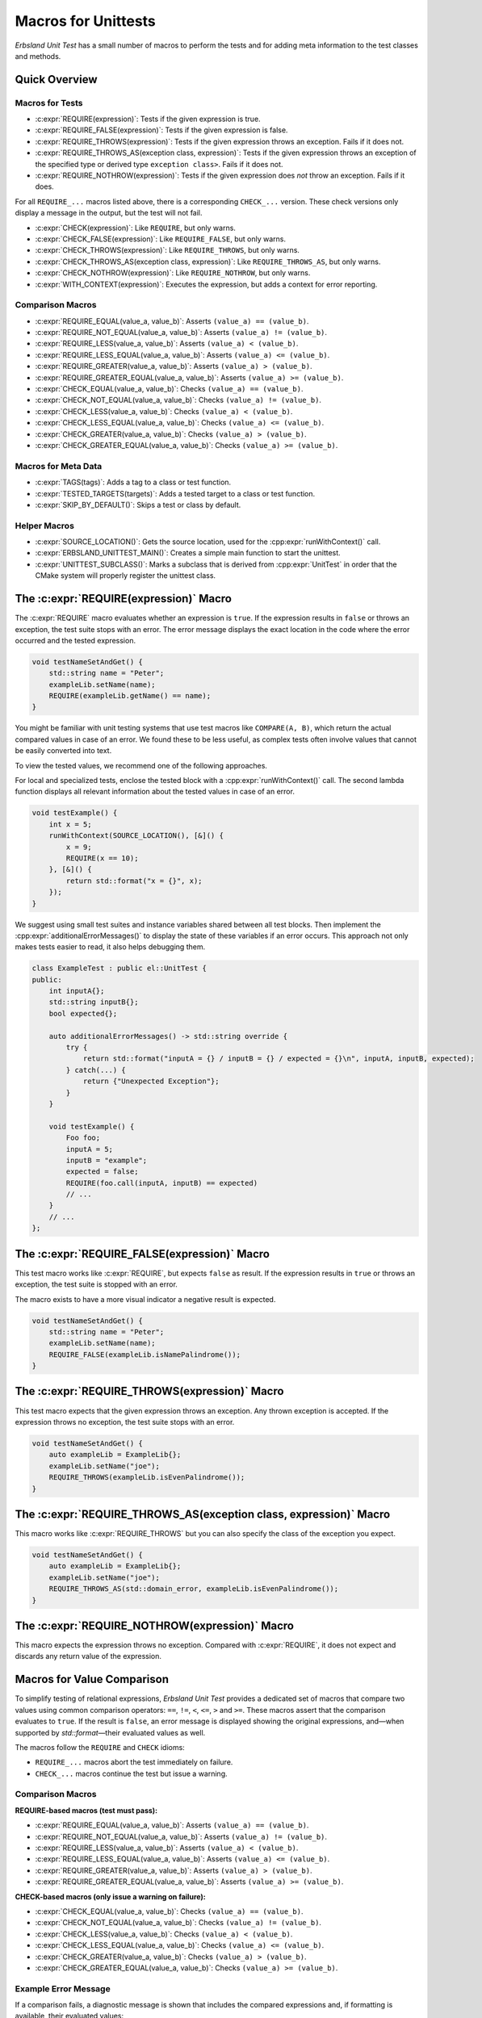 
.. index::
    !single: Macros
    single: Test Macros

.. cpp:namespace:: erbsland::unittest::UnitTest

.. _macros:

Macros for Unittests
====================

*Erbsland Unit Test* has a small number of macros to perform the tests and for adding meta information to the test classes and methods.

Quick Overview
--------------

Macros for Tests
~~~~~~~~~~~~~~~~

- :c:expr:`REQUIRE(expression)`: Tests if the given expression is true.
- :c:expr:`REQUIRE_FALSE(expression)`: Tests if the given expression is false.
- :c:expr:`REQUIRE_THROWS(expression)`: Tests if the given expression throws an exception. Fails if it does not.
- :c:expr:`REQUIRE_THROWS_AS(exception class, expression)`: Tests if the given expression throws an exception of the specified type or derived type ``exception class>``. Fails if it does not.
- :c:expr:`REQUIRE_NOTHROW(expression)`: Tests if the given expression does *not* throw an exception. Fails if it does.

For all ``REQUIRE_...`` macros listed above, there is a corresponding ``CHECK_...`` version. These check versions only display a message in the output, but the test will not fail.

- :c:expr:`CHECK(expression)`: Like ``REQUIRE``, but only warns.
- :c:expr:`CHECK_FALSE(expression)`: Like ``REQUIRE_FALSE``, but only warns.
- :c:expr:`CHECK_THROWS(expression)`: Like ``REQUIRE_THROWS``, but only warns.
- :c:expr:`CHECK_THROWS_AS(exception class, expression)`: Like ``REQUIRE_THROWS_AS``, but only warns.
- :c:expr:`CHECK_NOTHROW(expression)`: Like ``REQUIRE_NOTHROW``, but only warns.

- :c:expr:`WITH_CONTEXT(expression)`: Executes the expression, but adds a context for error reporting.

Comparison Macros
~~~~~~~~~~~~~~~~~

- :c:expr:`REQUIRE_EQUAL(value_a, value_b)`: Asserts ``(value_a) == (value_b)``.
- :c:expr:`REQUIRE_NOT_EQUAL(value_a, value_b)`: Asserts ``(value_a) != (value_b)``.
- :c:expr:`REQUIRE_LESS(value_a, value_b)`: Asserts ``(value_a) < (value_b)``.
- :c:expr:`REQUIRE_LESS_EQUAL(value_a, value_b)`: Asserts ``(value_a) <= (value_b)``.
- :c:expr:`REQUIRE_GREATER(value_a, value_b)`: Asserts ``(value_a) > (value_b)``.
- :c:expr:`REQUIRE_GREATER_EQUAL(value_a, value_b)`: Asserts ``(value_a) >= (value_b)``.
- :c:expr:`CHECK_EQUAL(value_a, value_b)`: Checks ``(value_a) == (value_b)``.
- :c:expr:`CHECK_NOT_EQUAL(value_a, value_b)`: Checks ``(value_a) != (value_b)``.
- :c:expr:`CHECK_LESS(value_a, value_b)`: Checks ``(value_a) < (value_b)``.
- :c:expr:`CHECK_LESS_EQUAL(value_a, value_b)`: Checks ``(value_a) <= (value_b)``.
- :c:expr:`CHECK_GREATER(value_a, value_b)`: Checks ``(value_a) > (value_b)``.
- :c:expr:`CHECK_GREATER_EQUAL(value_a, value_b)`: Checks ``(value_a) >= (value_b)``.

Macros for Meta Data
~~~~~~~~~~~~~~~~~~~~

- :c:expr:`TAGS(tags)`: Adds a tag to a class or test function.
- :c:expr:`TESTED_TARGETS(targets)`: Adds a tested target to a class or test function.
- :c:expr:`SKIP_BY_DEFAULT()`: Skips a test or class by default.

Helper Macros
~~~~~~~~~~~~~

- :c:expr:`SOURCE_LOCATION()`: Gets the source location, used for the :cpp:expr:`runWithContext()` call.
- :c:expr:`ERBSLAND_UNITTEST_MAIN()`: Creates a simple main function to start the unittest.
- :c:expr:`UNITTEST_SUBCLASS()`: Marks a subclass that is derived from :cpp:expr:`UnitTest` in order that the CMake system will properly register the unittest class.


The :c:expr:`REQUIRE(expression)` Macro
---------------------------------------

The :c:expr:`REQUIRE` macro evaluates whether an expression is ``true``. If the expression results in ``false`` or throws an exception, the test suite stops with an error. The error message displays the exact location in the code where the error occurred and the tested expression.

.. code-block:: cpp

    void testNameSetAndGet() {
        std::string name = "Peter";
        exampleLib.setName(name);
        REQUIRE(exampleLib.getName() == name);
    }

You might be familiar with unit testing systems that use test macros like ``COMPARE(A, B)``, which return the actual compared values in case of an error. We found these to be less useful, as complex tests often involve values that cannot be easily converted into text.

To view the tested values, we recommend one of the following approaches.

For local and specialized tests, enclose the tested block with a :cpp:expr:`runWithContext()` call. The second lambda function displays all relevant information about the tested values in case of an error.

.. code-block:: cpp

    void testExample() {
        int x = 5;
        runWithContext(SOURCE_LOCATION(), [&]() {
            x = 9;
            REQUIRE(x == 10);
        }, [&]() {
            return std::format("x = {}", x);
        });
    }

We suggest using small test suites and instance variables shared between all test blocks. Then implement the :cpp:expr:`additionalErrorMessages()` to display the state of these variables if an error occurs. This approach not only makes tests easier to read, it also helps debugging them.

.. code-block:: cpp

    class ExampleTest : public el::UnitTest {
    public:
        int inputA{};
        std::string inputB{};
        bool expected{};

        auto additionalErrorMessages() -> std::string override {
            try {
                return std::format("inputA = {} / inputB = {} / expected = {}\n", inputA, inputB, expected);
            } catch(...) {
                return {"Unexpected Exception"};
            }
        }

        void testExample() {
            Foo foo;
            inputA = 5;
            inputB = "example";
            expected = false;
            REQUIRE(foo.call(inputA, inputB) == expected)
            // ...
        }
        // ...
    };

The :c:expr:`REQUIRE_FALSE(expression)` Macro
---------------------------------------------

This test macro works like :c:expr:`REQUIRE`, but expects ``false`` as result. If the expression results in ``true`` or throws an exception, the test suite is stopped with an error.

The macro exists to have a more visual indicator a negative result is expected.

.. code-block:: cpp

    void testNameSetAndGet() {
        std::string name = "Peter";
        exampleLib.setName(name);
        REQUIRE_FALSE(exampleLib.isNamePalindrome());
    }

The :c:expr:`REQUIRE_THROWS(expression)` Macro
----------------------------------------------

This test macro expects that the given expression throws an exception. Any thrown exception is accepted. If the expression throws no exception, the test suite stops with an error.

.. code-block:: cpp

    void testNameSetAndGet() {
        auto exampleLib = ExampleLib{};
        exampleLib.setName("joe");
        REQUIRE_THROWS(exampleLib.isEvenPalindrome());
    }

The :c:expr:`REQUIRE_THROWS_AS(exception class, expression)` Macro
------------------------------------------------------------------

This macro works like :c:expr:`REQUIRE_THROWS` but you can also specify the class of the exception you expect.

.. code-block:: cpp

    void testNameSetAndGet() {
        auto exampleLib = ExampleLib{};
        exampleLib.setName("joe");
        REQUIRE_THROWS_AS(std::domain_error, exampleLib.isEvenPalindrome());
    }

The :c:expr:`REQUIRE_NOTHROW(expression)` Macro
-----------------------------------------------

This macro expects the expression throws no exception. Compared with :c:expr:`REQUIRE`, it does not expect and discards any return value of the expression.

Macros for Value Comparison
---------------------------

To simplify testing of relational expressions, *Erbsland Unit Test* provides a dedicated set of macros that compare two values using common comparison operators: ``==``, ``!=``, ``<``, ``<=``, ``>`` and ``>=``. These macros assert that the comparison evaluates to ``true``. If the result is ``false``, an error message is displayed showing the original expressions, and—when supported by `std::format`—their evaluated values as well.

The macros follow the ``REQUIRE`` and ``CHECK`` idioms:

* ``REQUIRE_...`` macros abort the test immediately on failure.
* ``CHECK_...`` macros continue the test but issue a warning.

Comparison Macros
~~~~~~~~~~~~~~~~~

**REQUIRE-based macros (test must pass):**

- :c:expr:`REQUIRE_EQUAL(value_a, value_b)`: Asserts ``(value_a) == (value_b)``.
- :c:expr:`REQUIRE_NOT_EQUAL(value_a, value_b)`: Asserts ``(value_a) != (value_b)``.
- :c:expr:`REQUIRE_LESS(value_a, value_b)`: Asserts ``(value_a) < (value_b)``.
- :c:expr:`REQUIRE_LESS_EQUAL(value_a, value_b)`: Asserts ``(value_a) <= (value_b)``.
- :c:expr:`REQUIRE_GREATER(value_a, value_b)`: Asserts ``(value_a) > (value_b)``.
- :c:expr:`REQUIRE_GREATER_EQUAL(value_a, value_b)`: Asserts ``(value_a) >= (value_b)``.

**CHECK-based macros (only issue a warning on failure):**

- :c:expr:`CHECK_EQUAL(value_a, value_b)`: Checks ``(value_a) == (value_b)``.
- :c:expr:`CHECK_NOT_EQUAL(value_a, value_b)`: Checks ``(value_a) != (value_b)``.
- :c:expr:`CHECK_LESS(value_a, value_b)`: Checks ``(value_a) < (value_b)``.
- :c:expr:`CHECK_LESS_EQUAL(value_a, value_b)`: Checks ``(value_a) <= (value_b)``.
- :c:expr:`CHECK_GREATER(value_a, value_b)`: Checks ``(value_a) > (value_b)``.
- :c:expr:`CHECK_GREATER_EQUAL(value_a, value_b)`: Checks ``(value_a) >= (value_b)``.

Example Error Message
~~~~~~~~~~~~~~~~~~~~~

If a comparison fails, a diagnostic message is shown that includes the compared expressions and, if formatting is available, their evaluated values:

.. code-block:: text

    Comparison failed: ExampleA == ExampleB
      A: value.type() => ExampleA
      B: expectedValue.type() => ExampleB

Custom Formatting with `std::format`
~~~~~~~~~~~~~~~~~~~~~~~~~~~~~~~~~~~~

For types that do not natively support `std::format`, you can enable value formatting in your error messages by specializing the `std::formatter` template.

Here is an example for a custom enum type:

.. code-block:: cpp

    template<>
    struct std::formatter<MyEnum> : std::formatter<std::string_view> {
        auto format(MyEnum value, format_context& ctx) const {
            std::string_view str;
            switch (value) {
                case MyEnum::ExampleA: str = "ExampleA"; break;
                case MyEnum::ExampleB: str = "ExampleB"; break;
            }
            return std::formatter<std::string_view>::format(str, ctx);
        }
    };

For types with a string conversion method:

.. code-block:: cpp

    template<>
    struct std::formatter<MyString> : std::formatter<std::string> {
        auto format(MyString str, format_context& ctx) const {
            return std::formatter<std::string_view>::format(str.toStdString(), ctx);
        }
    };

By implementing `std::formatter` for your types, you make your test output more insightful and readable—especially when debugging comparison failures.

The ``CHECK_...`` Macros
------------------------

The ``CHECK_...`` macros are counterparts to the ``REQUIRE_...`` macros. If the test in one of these macros fails, this is only reported as warning in the output, but does not stop the test suite.

The :c:expr:`WITH_CONTEXT(expression)` Macro
--------------------------------------------

This macro adds a context around the expression. In case a test fails in the nested expression, the line and file of the :c:expr:`WITH_CONTEXT` statement is also reported in the output.

Use this macro if you call additional test methods to get the original location of the call.

.. code-block:: cpp

    void setAndVerifyName(const std::string &name) {
        exampleLib.setName(name);
        auto expectedSize = name.size();
        REQUIRE(exampleLib.getName() == name);
        REQUIRE(exampleLib.getNameLength() == expectedSize);
    }

    TESTED_TARGETS(getName getNameLength setName)
    void testNameSetAndGet() {
        WITH_CONTEXT(setAndVerifyName({}));
        WITH_CONTEXT(setAndVerifyName("joe"));
        WITH_CONTEXT(setAndVerifyName("anna"));
        // ...
    }

In case of a problem, you see the nested calls in the output:

.. code-block:: none

    Test: NameSetAndGet FAILED!
    [2]: /erbsland-unittest-example/unittest/src/ContextTest.cpp:56: REQUIRE_FALSE(exampleLib.getNameLength() == expectedSize)
    [1]: /erbsland-unittest-example/unittest/src/ContextTest.cpp:67: WITH_CONTEXT(setAndVerifyName("Lisa"))

You can nest as many :c:expr:`WITH_CONTEXT` macros as you like.

Add Tags with :c:expr:`TAGS(...)`
---------------------------------

You can use the :c:expr:`TAGS(...)` macro to add any number of tags to test classes or functions. These tags can help you include or exclude specific groups of test classes or functions when running tests.

.. code-block:: cpp

    TAGS(HeavyCPU)
    class ExampleTest : public el::UnitTest {
    public:
        //
        TAGS(LongRun ExtensiveTest)
        void testEveryCombination() {
            // ...
        }
    };

The usage of tags is flexible and depends on your preferences.

Add Targets with :c:expr:`TESTED_TARGETS(...)`
----------------------------------------------

The c:expr:`TESTED_TARGETS(...)` macro allows you to add information about which targets a given test class or test function is testing. You can use these targets to include or exclude a group of test classes or functions from the test.

.. code-block:: cpp

    TESTED_TARGETS(Nanoseconds Microseconds Milliseconds Seconds Minutes Hours Days Weeks Amount)
    class TimeAmountsTest : public el::UnitTest {
    public:
        // ...
        TESTED_TARGETS(Nanoseconds)
        void testNanoseconds() {
            // ...
        }
    };

You can specify any number of identifiers, separated by whitespace. Although the identifiers don't need to be related to the tested code, we recommended to use the names of tested classes and/or functions.

Skip Tests by Default with :c:expr:`SKIP_BY_DEFAULT()`
------------------------------------------------------

Using the :c:expr:`SKIP_BY_DEFAULT()` macro, you can mark test classes or functions that should not be executed by default. Classes and functions marked with this macro will only be executed if they are explicitly included using a command-line argument when starting the unit test.

.. code-block:: cpp

    SKIP_BY_DEFAULT()
    class ExampleTest : public el::UnitTest {
    public:
        //
        SKIP_BY_DEFAULT()
        void testEveryCombination() {
            // ...
        }
    };

Combine :c:expr:`TAGS(...)`, :c:expr:`TESTED_TARGETS(...)` and :c:expr:`SKIP_BY_DEFAULT()`
------------------------------------------------------------------------------------------

You can combine :c:expr:`TAGS`, :c:expr:`TESTED_TARGETS`, and :c:expr:`SKIP_BY_DEFAULT` for every class and test function by separating them with whitespace:

.. code-block:: cpp

    TAGS(MyTag)
    TESTED_TARGETS(Example)
    SKIP_BY_DEFAULT()
    class ExampleTest : public el::UnitTest {
    public:
        //
        TAGS(MyTag) TESTED_TARGETS(Example) SKIP_BY_DEFAULT()
        void testEveryCombination() {
            // ...
        }
    };

This flexibility allows you to define meta information for each test class and function, making it easier to manage and filter tests based on your requirements.

The Macro :c:expr:`SOURCE_LOCATION()`
-------------------------------------

The macro :c:expr:`SOURCE_LOCATION()` is only used when calling the function :cpp:expr:`runWithContext()`

The Macro :c:expr:`ERBSLAND_UNITTEST_MAIN()`
--------------------------------------------

The macro :c:expr:`ERBSLAND_UNITTEST_MAIN()` is a shortcut for the following ``main`` function:

.. code-block:: cpp

    auto main(int argc, char *argv[]) -> int {
      return ::erbsland::unittest::Controller::instance()->main(argc, argv);
    }


